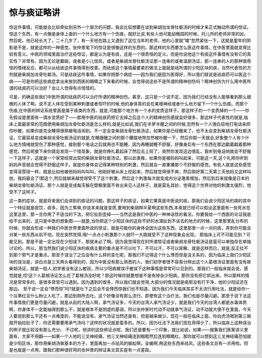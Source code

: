惊与痰证略讲
=================

惊这件事情，可能就会比较牵扯到另外一个层次的问题，我会比较想要在谈到柴胡加龙骨牡蛎汤的时候才来正式触动所谓的惊证。惊这个东西，有一点像是身体上面的一个什么地方有一个伤痕，就好比说,有些人他可能幼稚园的时候，托儿所的老师非常的凶，然后呢，他已经长大了，二十几岁了，有一天他在路上又遇到了这位当年的老师，他的心里就“嚯”忽然紧张一下，这就是童年的阴影是不是，就是这样的一种感觉。张仲景笔下的惊证是很像这样的东西的。那这样的东西要怎么医这件事情，在中医里面就变得比较有意义。中医的领域里面治疗这些惊证，都是认为是有痰，这是一个很奇怪的定义。但是你说他这个有痰这件事情有没有它的真实性？非常有。因为无论是癫痫，或者是小儿惊风，或者是柴胡龙骨牡蛎汤证那一连串的或者温胆汤证，那一连串的人的那种很奇怪的情绪反应，都可以从祛痰这件事情得到改善。而祛痰这个事情最要紧的做法上面就是祛所谓的少阳区块的痰，当然代表性的方剂就是柴胡加龙骨牡蛎汤。可是祛痰这件事情，如果你把那个病症——因为我们是因为医得好，所以我们就说是祛痰药可以医这个病——可是你把这些病症拿出来放到西医的眼睛之下来看的时候，会觉得说这些不是所谓的精神创伤吗？精神创伤为什么用中医所谓的祛痰药可以治好？会让人觉得有点怪怪的。
 
可是，的确这些我们中医所谓的祛痰药可以治疗所谓的精神创伤。甚至，这只是一个说不定，因为我们已经没有人能够看到那么细微的人体了啊。说不定人体在受到某种刺激或者惊吓的时候,他的身体真的会在某根神经或者什么地方留下一个什么伤痕。而那个伤痕,在中医的辨证系统里面是属于痰类的东西，就是,可能那个地方有一个水的变质这样子。那这样子的一个变质掉的一个——你先假设是里面有一滴水变质好了——那用中医的祛痰药把它去掉之后这个人的精神创伤感就会好很多，那这样子代表性的就是,临床上面最家常的范围使用柴胡加龙骨牡蛎汤是怎么样的,就是比如说,我们在半梦半醒之间的时候,忽然有一个人很白目地打电话来把你吵醒，如果你是完全睡得很熟被电话闹到，不一定会变柴胡龙骨牡蛎汤证，如果你是已经醒来了，也不太会变到柴胡龙骨牡蛎汤证。它最容易变成柴胡龙骨牡蛎汤证的就是,在睡跟醒之间的那个朦胧地带忽然被吵醒一下，然后你那一天就会,好象整个人有个什么地方情绪就受伤了那种感觉，接到那个电话之后就再也不能睡，因为再睡就睡不舒服，好像身后有一个东西在那边戳着戳着那种感觉。然后呢接下来你就会发现一个怪现象，就是你挣扎着起床了然后去上班了，突然你发现这边很乱，我听到电话响就会不舒服一下这样子，这就是一个家常经常出现的柴胡龙骨牡蛎汤证。那以此类推，如果你是被妈妈叫起来，可能这一天,这个礼拜你听到妈妈声音就会觉得不舒服这样子。就是你身体会记得某种特别的刺激，然后就会一直重播那个不舒服的感觉。有些人就是这些感觉变得滚雪球一样，就是比如他被他妈妈叫叫叫，他刚好被从床上挖起来，然后就觉得很不爽，然后刚好第二天第三天他妈又这样叫他，我妈最会了!那这个,然后就越来越觉得受不了这个刺激，然后这个刺激每次就变成内分泌激素增加，然后到后来就像是日本的柴胡龙骨牡蛎汤证，那个人就是变成每天躲在壁橱里面不肯出来见人这样子。就是莫名其妙，觉得这个世界对他的刺激太强烈，他受不了这样子。
 
这一类的症状，就是将来我们会讲到的痰证的问题。那这样子的痰证，如果它果真是中医说的痰，那我们会说少阳区块的病的其中一个特征就是痰饮，痰多，因为三焦嘛,你说本来就是变质,要用到柴胡啊半夏啊这些东西,本来就已经可以假设这里面有一些死水在这里这里，那一旦你用了不适当的下法，把它扯到歪掉——当然这是我们中医的一种神话性的看法，你要我给一个西医的论证我是给不出来的，这只是中医的想象图——就是,当你把这个少阳区块的这些不好的水滴扯到不该去的地方的时候，这里那里乱分布的时候，你就会形成一种我们中医世界里面所说的惊证，就是可能你的身体会因为这些东西，这里那里一点一点的痰，弄到你可能会对某一些东西从前不怕，现在突然觉得,哦!一点点小刺激那个人就吓一大跳就受不了这种现象会出现。
那临床上可不可能见到？可能见到。那是不是一定出现在少阳误下，那就未必了啊。因为我觉得现在的所谓惊证或者柴胡龙骨牡蛎汤证是蛮可以单独存在单独讨论的。所以，那当然我们说少阳区块的疾病主要的重点是不可以吐下，不可以汗，不可以尿解，就是这样而已，就是,反正拉不到那个邪气才是重点。那至于误治了之后会有什么样的变化呢，那我们不记得这个什么悸而惊是没关系的，因为临床上我们少阳区块的误治是，讲白点是三天两头看得到的，因为中医没有那么熟悉的人，我们初学者很不容易分辨出这个人葛根汤证里面有没有掺柴胡汤证，就是一般人,初学者没有这么敏锐，所以少阳病被误汗被误下这种事情是常常可以见到的。那我们一般临床就会说，感觉就是,哎!这个人葛根汤证怎么吃了葛根汤没好呢？那这时候你就要想是不是有掺杂少阳病，那你没有把它抓出来。所以那样的情况是常常多的，是很多常常可以遇到。因为遇到的很多，所以我们就会觉得,大部分的情况就是病邪没有打干净，他的少阳证还在那边。
至于说一定会“悸而惊”吗?就是吐下之后会不会悸而惊我们也不知道，因为我们今天临床其实不太流行用吐法，就是给你一个瓜蒂红豆什么粉让人吃了，那边到厕所去吐，这个好像没有那么流行。即使有这个治疗法，我们也是尽量闪避。那至于说下法这件事情我们更是尽量闪避。就是从前的大陆人啊，承气汤证多，今天的台湾人承气汤证少，就是我们今天的台湾人都是水毒体质啊，你身体不一定能抽得到那么干，就是根本不是阴虚的基调，所以张仲景时代动不动就承气汤证，动不动就大便干在里面，今天人要烧到那么干还有一点难度的，不能说没有，承气汤证当然还是有，但是越来越少。现在一般在临床上面，你白虎汤喝到第三碗就开始拉肚子了，你还需要要用承气汤吗？这样的状况就是蛮多的。所以，因为吐法下法我们现在用得少了，所以临床上这种误治的例子就比较没有那么充分。
不过呢，他讲的这些辨证点呢，我们还是要有一个印象，就比如说，如果——就象我们医案讲义里面有，大家不用翻——如果一个人他的三叉神经痛，他三叉神经痛连到眼眶然后连到眼睛红，那你就可以想到这三叉神经痛恐怕就是少阳区块，那你用柴胡汤做基本的方子，里面再加一点祛风的蜈蚣啊，全蝎啊,用这些东西来祛风，这些条文总有一点用啦。但是也就是一点用，跟我们那种很好用的张仲景的辨证条文其实是有一点差距。
